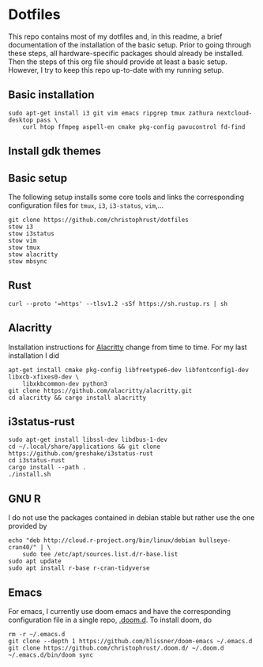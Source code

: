 * Dotfiles

This repo contains most of my dotfiles and, in this readme, a brief documentation of the installation of the basic setup. Prior to going through these steps, all hardware-specific packages should already be installed. Then the steps of this org file should provide at least a basic setup. However, I try to keep this repo up-to-date with my running setup.

** Basic installation

#+begin_src shell
sudo apt-get install i3 git vim emacs ripgrep tmux zathura nextcloud-desktop pass \
    curl htop ffmpeg aspell-en cmake pkg-config pavucontrol fd-find
#+end_src

** Install gdk themes


** Basic setup

The following setup installs some core tools and links the corresponding configuration files for ~tmux~, ~i3~, ~i3-status~, ~vim~,...

#+begin_src shell
git clone https://github.com/christophrust/dotfiles
stow i3
stow i3status
stow vim
stow tmux
stow alacritty
stow mbsync
#+end_src


** Rust

#+begin_src shell
curl --proto '=https' --tlsv1.2 -sSf https://sh.rustup.rs | sh
#+end_src

** Alacritty

Installation instructions for [[https://github.com/alacritty/alacritty][Alacritty]] change from time to time. For my last installation I did

#+begin_src shell
apt-get install cmake pkg-config libfreetype6-dev libfontconfig1-dev libxcb-xfixes0-dev \
    libxkbcommon-dev python3
git clone https://github.com/alacritty/alacritty.git
cd alacritty && cargo install alacritty
#+end_src


** i3status-rust

#+begin_src shell
sudo apt-get install libssl-dev libdbus-1-dev
cd ~/.local/share/applications && git clone https://github.com/greshake/i3status-rust
cd i3status-rust
cargo install --path .
./install.sh
#+end_src

** GNU R

I do not use the packages contained in debian stable but rather use the one provided by

#+begin_src shell
echo "deb http://cloud.r-project.org/bin/linux/debian bullseye-cran40/" | \
    sudo tee /etc/apt/sources.list.d/r-base.list
sudo apt update
sudo apt install r-base r-cran-tidyverse
#+end_src


** Emacs

For emacs, I currently use doom emacs and have the corresponding configuration file in a single repo, [[https://github.com/christophrust/.doom.d][.doom.d]]. To install doom, do

#+begin_src shell
rm -r ~/.emacs.d
git clone --depth 1 https://github.com/hlissner/doom-emacs ~/.emacs.d
git clone https://github.com/christophrust/.doom.d/ ~/.doom.d
~/.emacs.d/bin/doom sync
#+end_src
